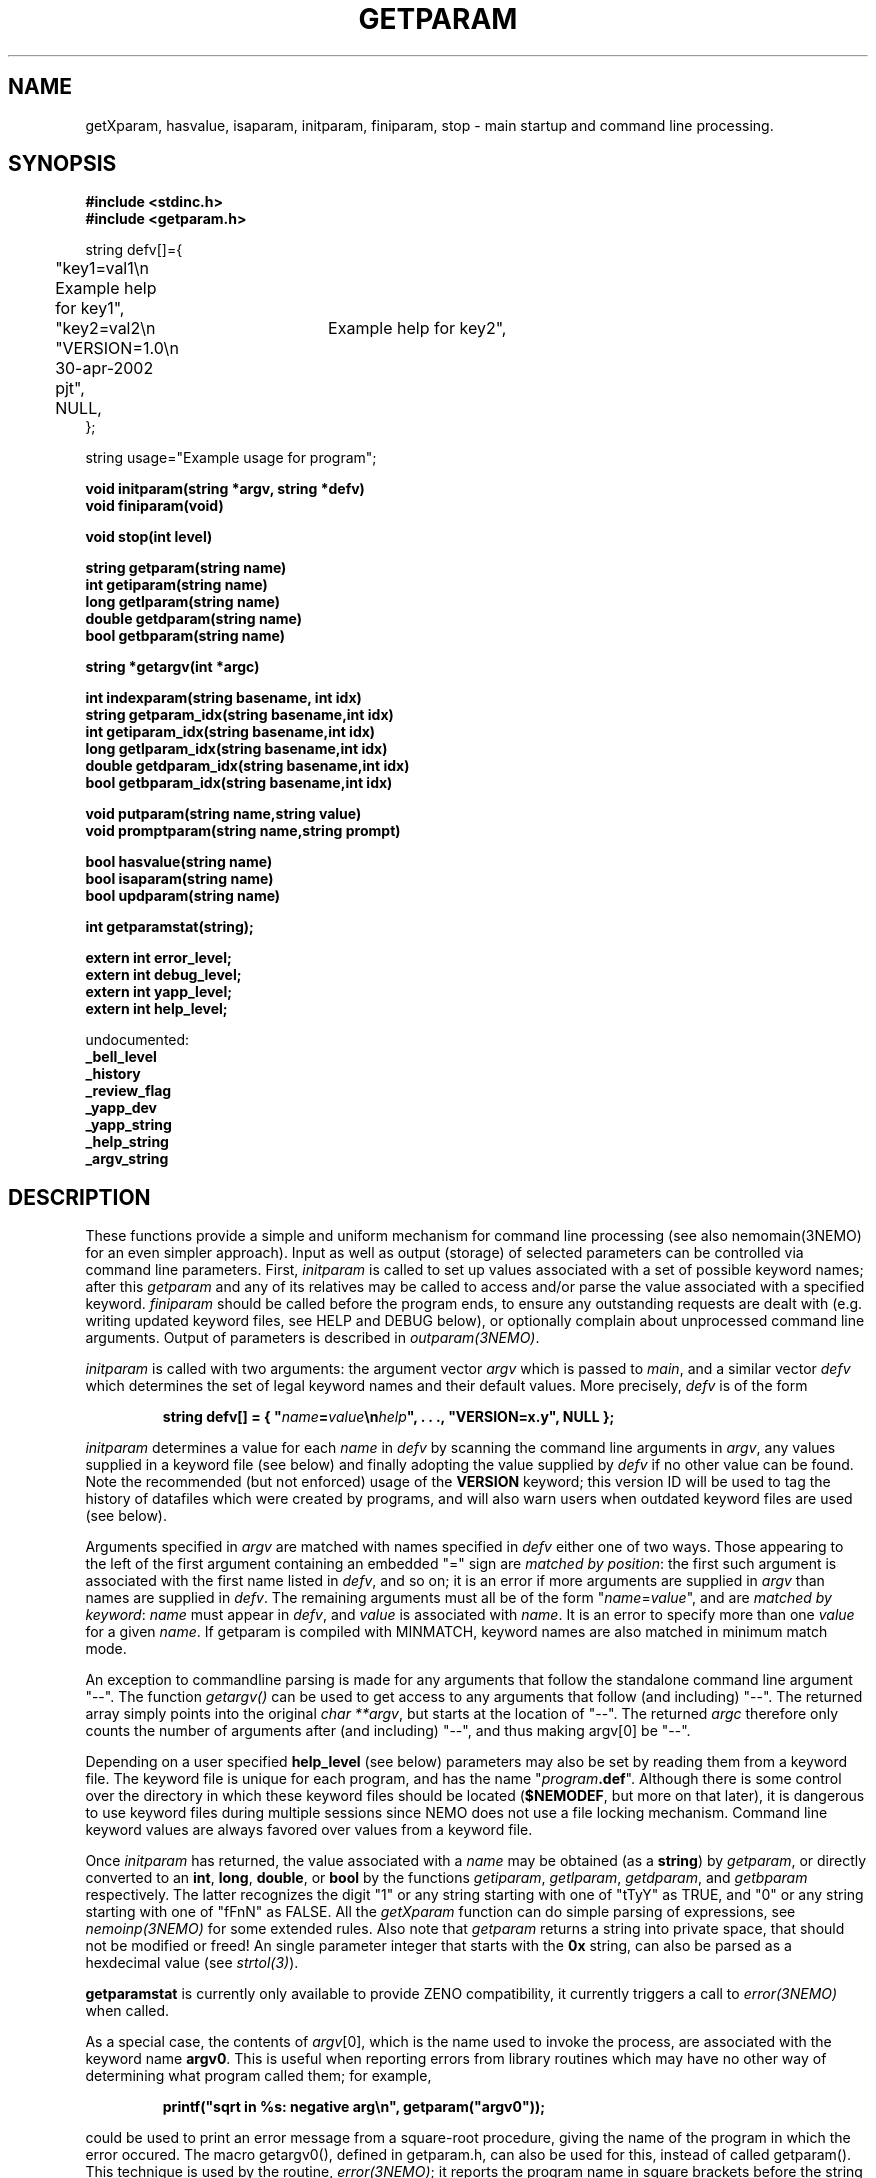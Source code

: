.TH GETPARAM 3NEMO "1 February 2025"

.SH "NAME"
getXparam, hasvalue, isaparam, initparam, finiparam, stop \- main startup and command line processing.

.SH "SYNOPSIS"
.nf
.B #include <stdinc.h>
.B #include <getparam.h>
.PP
string defv[]={
	"key1=val1\\n   Example help for key1",
	"key2=val2\\n	Example help for key2",
	"VERSION=1.0\\n 30-apr-2002 pjt",
	NULL,
};

string usage="Example usage for program";
.PP
.B void initparam(string *argv, string *defv)
.B void finiparam(void)
.PP
.B void stop(int level)
.PP
.B string getparam(string name)
.B int getiparam(string name)
.B long getlparam(string name)
.B double getdparam(string name)
.B bool getbparam(string name)
.PP
.B string *getargv(int *argc)
.PP
.B int indexparam(string basename, int idx)
.B string getparam_idx(string basename,int idx)
.B int getiparam_idx(string basename,int idx)
.B long getlparam_idx(string basename,int idx)
.B double getdparam_idx(string basename,int idx)
.B bool getbparam_idx(string basename,int idx)
.PP
.B void putparam(string name,string value)
.B void promptparam(string name,string prompt)
.PP
.B bool hasvalue(string name)
.B bool isaparam(string name)
.B bool updparam(string name)

.B int getparamstat(string);

.B extern int error_level;
.B extern int debug_level;
.B extern int yapp_level;
.B extern int help_level;
.PP
    undocumented:
.B      _bell_level
.B      _history
.B      _review_flag
.B      _yapp_dev
.B      _yapp_string
.B      _help_string
.B      _argv_string
.PP

.fi

.SH "DESCRIPTION"
These functions provide a simple and uniform mechanism for 
command line processing (see also nemomain(3NEMO) for
an even simpler approach). Input as well
as output (storage) of selected parameters can be controlled via
command line parameters.
First, \fIinitparam\fP is called to set up values associated with a
set of possible keyword names; 
after this \fIgetparam\fP and any of its relatives may be called
to access and/or parse the value associated with a specified 
keyword. \fIfiniparam\fP  should be called before the program
ends, to ensure any outstanding requests are dealt with
(e.g. writing updated keyword files, see HELP and DEBUG below),
or optionally complain about unprocessed command line arguments.
Output of parameters is described in \fIoutparam(3NEMO)\fP.
.PP
\fIinitparam\fP is called with two arguments:
the argument vector
\fIargv\fP which is passed to \fImain\fP, and a similar vector
\fIdefv\fP which determines the set of legal keyword names and their
default values.
More precisely, \fIdefv\fP is of the form
.PP
.RS
.nf
\fBstring defv[] = { "\fIname\fP=\fIvalue\fP\\n\fIhelp\fP", . . ., "VERSION=x.y", NULL };\fP
.fi
.RE
.PP
\fIinitparam\fP determines a value for each \fIname\fP in \fIdefv\fP
by scanning the command line arguments in \fIargv\fP, any values supplied
in a keyword file (see below) and finally adopting the value supplied by
\fIdefv\fP if no other value can be found. Note the recommended 
(but not enforced)
usage of the \fBVERSION\fP keyword; this version ID will be used
to tag the history of datafiles which were created by programs, and 
will also warn users when outdated keyword files are used (see below).
.PP
Arguments specified in \fIargv\fP are matched with names specified in
\fIdefv\fP either one of two ways.
Those appearing to the left of the first argument containing an embedded
"=" sign are \fImatched by position\fP: the first such argument is associated
with the first name listed in \fIdefv\fP, and so on; it is an error if
more arguments are supplied in \fIargv\fP than names are supplied in
\fIdefv\fP.
The remaining arguments must all be of the form
"\fIname\fP=\fIvalue\fP", and are \fImatched by keyword\fP: \fIname\fP
must appear in \fIdefv\fP, and \fIvalue\fP is associated with \fIname\fP.
It is an error to specify more than one \fIvalue\fP for a given \fIname\fP.
If getparam is compiled with MINMATCH, keyword names are also matched in
minimum match mode.
.PP
An exception to commandline parsing is made for any arguments that
follow the standalone command line argument
"--". The function \fIgetargv()\fP can be used to get access
to any arguments that follow (and including) "--". The returned
array simply points into the original \fIchar **argv\fP, but starts
at the location of "--". The returned \fIargc\fP therefore only 
counts the number of arguments after  (and including) "--", and thus
making argv[0] be "--".
.PP
Depending on a user specified \fBhelp_level\fP (see below) parameters may also
be set by reading them from a keyword file. The keyword file is unique for
each program, and has the name "\fIprogram\fP\fB.def\fP". Although there
is some control over the directory in which these keyword files should
be located (\fB$NEMODEF\fP, but more on that later), 
it is dangerous to use keyword files during multiple sessions since
NEMO does not use a file locking mechanism.
Command line keyword values are always favored over values from a keyword file.
.PP
Once \fIinitparam\fP has returned, the value associated with a \fIname\fP
may be obtained (as a \fBstring\fP) by \fIgetparam\fP, or directly 
converted to an
\fBint\fP, \fBlong\fP, \fBdouble\fP, or \fBbool\fP by the functions
\fIgetiparam\fP, \fIgetlparam\fP, \fIgetdparam\fP, and \fIgetbparam\fP
respectively.
The latter recognizes the digit "1" or any string starting with one of
"tTyY" as TRUE, and "0" or any string starting with one of "fFnN" as FALSE.
All the \fIgetXparam\fP function can do simple parsing of expressions,
see \fInemoinp(3NEMO)\fP for some extended rules. Also note that 
\fIgetparam\fP returns a string into private space, that should not
be modified or freed! An single parameter
integer that starts with the \fB0x\fP string, can also be parsed
as a hexdecimal value (see \fIstrtol(3)\fP).
.PP
\fBgetparamstat\fP is currently only available to provide ZENO compatibility,
it currently triggers a call to \fIerror(3NEMO)\fP when called.
.PP
As a special case, the contents of \fIargv\fP[0], which is the name used
to invoke the process, are associated with the keyword name \fBargv0\fP.
This is useful when reporting errors from library routines which may
have no other way of determining what program called them; for example,
.PP
.RS
.nf
  \fBprintf("sqrt in %\|s: negative arg\\n", getparam("argv0"));\fP
.fi
.RE
.PP
could be used to print an error message from a square-root procedure,
giving the name of the program in which the error occured. The macro
\fPgetargv0()\fP, defined in getparam.h, can also be used for this,
instead of called getparam().
This technique is used by the routine,
\fIerror(3NEMO)\fP; it reports the program name in
square brackets before the string is output. 
.PP
The optional \fBusage\fP and \fBcvsid\fP strings, that will need to
be defined by the user, can be
queried with the \fBhelp=u\fP and \fBhelp=I\fP options.

.SH "REQUIRED ARGUMENTS"
Arguments with default values (as listed in \fIdefv\fP) of "\|???"
are required; \fIinitparam\fP will print an informative message and
quit if no value for such an argument can be obtained from \fIargv\fP.
This feature is handy for things which must be specified or for which
no reasonable default exists.

.SH "VERSION"
It is good (NEMO) programming practice to give your program a
VERSION id. We refer to this as the \fIinternal\fP VERSION
id. The NEMO technique has historically been by adding
it as the last keyword, \fBVERSION\fP, in upper case.  Its value
should be of the form \fBx.y\fP, where \fBx\fP is the major
version number, and \fBy\fP the minor version number. Sometimes
a subversion labeled \fBa, b, c, ...\fP has been added. 
.PP
Not only does this enable the running task to warn users if
outdated keyword files are used, but also it provides an automated
way to label the data history with the version of the program used
to generate that data. A minor version number conflict will result
in a warning message, but a major one will result in a fatal error
message. If your program has changed data format, or keywords
have changed meaning or name, it is adviced to change the major 
version number.
.PP
The \fIexternal\fP VERSION id is the id stored in some
external keyword database, (such as the commandline or
a keyword file), that is supplied to the running task.
This would make it possible for 
programs to refuse execution if the internal and 
external VERSION id do not match. We do not currently employ this
technique. Most NEMO programs have a section labeled \fBUPDATE HISTORY\fP
in which old version ID's are labeled by time, comment and author.

.SH "INDEXED KEYWORDS"
The \fBindexparam\fP and \fBgetparam_idx\fP family provides one way
of access to indexed keywords. Indexed keywords are defined in the \fBdefv\fP vector
by a basename that ends in with the \fB#\fP symbol, which can at runtime
be replaced by any set of non-negative integers, e.g. \fBnaxis#\fP can be used
to for example define \fBnaxis1=10\fP, \fBnaxis4=4\fP
(note the index is actually 0 based). It is up to the
programmer to decipher missing elements (e.g. using \fBisaparam\fP or
\fBindexparam\fP).
.PP
\fIindexparam(basename,-1)\fP returns the largest index that was found,
\fIindexparam(basename,-2)\fP returns 0 if the keyword is not an indexed
keyword, and  \fIindexparam(basename,idx)\fP, for \fIidx >= 0\fP,
will check existence (1=true) for a specific index.
.PP
There is no rule for this, but it's a convenient convention
to upper case an indexed keyword.
For example in \fIrunbody1(1NEMO)\fP the \fBkz=\fP keyword is a vector
of 15 values, whereas each individual one can be overriden with
for example \fBKZ3=0\fP.

.SH "HELP FUNCTIONS"
Besides interpreting the command line, \fIinitparam\fP provides some
assistance to the user via an additional argument (in addition to those
defined in \fIdefv\fP), namely
.PP
.RS
.nf
\fBhelp=\fIoption\fP,\fIoption\fP,...\fP
.fi
.RE
.PP
If this argument, which must be specified by name, appears in \fIargv\fP,
\fIinitparam\fP will generate some helpful information before returning.
Possible options include
.TP 18n
\fBa\fP
\- print program name and command line arguments,
.br
.ns
.TP 18n
\fBp,k\fP
\- print program name and all parameter values,
.br
.ns
.TP 18n
\fBd,v\fP
\- print program name and default values,
.br
.ns
.TP 18n
\fBn\fP
\- print newlines after every parameter/default values,
.br
.ns
.TP 18n
\fBo\fP
\- show output keywords (see \fIoutparam(3NEMO)\fP)
.br
.ns
.TP 18n
\fBc\fP
\- show CPU usage: clock, user, system, child-user, child-system and cpu-tick-0
.br
.ns
.TP 18n
\fBq\fP
\- exit after other help requests.
.br
.ns
.TP 18n
\fBu\fP
\- show usage string
.br
.ns
.TP 18n
\fBh\fP
\- show key and help strings
.br
.ns
.TP 18n
\fBt\fP
\- show help as MIRIAD doc file (expert mode)
.br
.ns
.TP 18n
\fBt\fP
\- show help as KHOROS pane file (expert mode)
.br
.ns
.TP 18n
\fBi\fP
\- show some internal variables of the user interface (expert mode)
.PP
These options must be abbreviated to one character.
For example,
.PP
.RS
.nf
\fBhelp\fP=\fBd,q\fP
.fi
.RE
.PP
will print defaults and then quit (actually, the comma is not needed).
.PP
This feature may be disabled by including an entry for \fBhelp\fP in
\fIdefv\fP, in which case help processing is left to the applications
program (not recommended).
.PP
An environment variable \fBHELP\fP or the system keyword \fBhelp=\fP
can be set to a non-zero number to change to
various levels of interactive input if implemented.

.SH "OUTPUT KEYS"
The system keyword \fBoutkeys=\fP\fIkey1,key2,...\fP controls which 
pre-defined output keys (see \fIoutparam(3NEMO)\fP) are going to 
output to NEMO's persistent global keyword database.

.SH "DEBUGGING"
The system keyword \fBdebug=\fP\fIdebug_level\fP is checked
for by the \fIinitparam\fP call. It sets the \fBdebug_level\fP to the
requested value. Any calls to \fIdprintf(3NEMO)\fP will only
be send to the standard error output device,(\fIstderr\fP), if
\fBdebug\fP is less or equal than \fBdebug_level\fP. Any initial
setting of \fBdebug_level\fP is also done through an environment variable
\fBDEBUG\fP, but overriden by the \fBdebug=\fP keyword.

.SH "FILES"
.ta +1i
.nf
~/src/kernel/io   	getparam.c 
~/src/kernel/cores	error.c (stop)
.fi

.SH "SEE ALSO"
environ(5), dprintf(3NEMO), error(3NEMO), nemoinp(3NEMO), nemomain(3NEMO), outparam(3NEMO)

.SH "DIAGNOSTICS"
Complains via \fIerror(3NEMO)\fP or the \fIlocal_error()\fP function
about extra arguments, unknown arguments,  etc.  This will generally result
in a stopped program.

.SH "BUGS"
The code to access \fIenviron\fP has only been implemented for the system
environment variables \fBDEBUG, YAPP, HISTORY, BELL, REVIEW, ERROR, ARGV\fP 
and \fBHELP\fP. 
.PP
Some undocumented features. The \fINEMO Users Guide\fP is often
more complete.
.PP
A key-less parameter that contains an '=' sign confuses the parser and will
most likely complain about an unknown parameter. E.g. "i%%128==0"
will return \fIParameter "i%128" unknown\fP.

.SH "EXAMPLES"
Here are some examples of usage of such a user interface. Assume we have
a program \fBp\fP, which has keywords \fBa\fP, \fBb\fP and \fBc\fP, of
which \fBc\fP is an indexed keyword
.nf
% p help=
p a=1 b=2 c#= VERSION=0.1

% p help=h
a                : keyword a [1]
b                : keyword b [2]
c#               : indexed keyword c []
VERSION          : PJT [0.1]

% p a=2
% p c2=1 c0=1.2

% mkplummer . 1000000 help=c
CPU_USAGE mkplummer : 7.84    6.99 0.42  0.00 0.00  6202936

.fi

.SH "AUTHOR"
Joshua Barnes, Peter Teuben

.SH "HISTORY"
.nf
.ta +1i +3.5i
xx-nov-86	created                         	Joshua Barnes
16-oct-87	add system keyword host=        	Peter Teuben
9-mar-88	add system keyword debug=       	PJT
21-apr-88	interactive input                	PJT
24-nov-88	editor mode in help=              	PJT
6-mar-89	added nemoinp parsing of getXparam	PJT
28-nov-94	V3 rewrite, many new features, deleted some others	PJT
12-feb-95	added updparam
20-jan-02	re-implemented indexed keywords			PJT
12-jul03	added getargv()		PJT
13-may-04	added help=c	PJT
29-dec-04  	added help=I and documented CVSID	PJT
.fi
